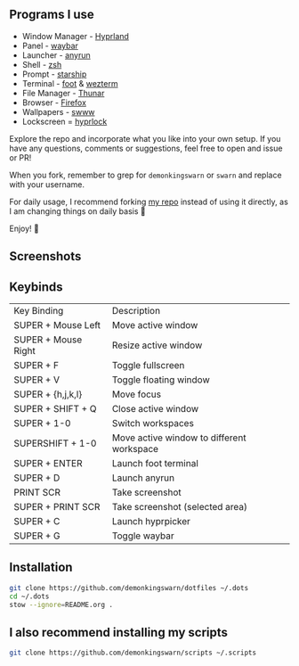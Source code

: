 [[https://github.com/zoddDev/dotfiles/raw/master/readme-resources/dotfiles_.png]]

** Programs I use

- Window Manager - [[https://github.com/hyprwm/Hyprland][Hyprland]]
- Panel - [[https://github.com/Alexays/Waybar][waybar]]
- Launcher - [[https://github.com/Kirottu/anyrun][anyrun]]
- Shell - [[https://github.com/zsh-users/zsh][zsh]]
- Prompt - [[https://github.com/starship/starship][starship]]
- Terminal - [[https://codeberg.org/dnkl/foot][foot]] & [[https://github.com/wez/wezterm][wezterm]]
- File Manager - [[https://gitlab.xfce.org/xfce/thunar][Thunar]]
- Browser - [[https://www.mozilla.org/en-US/firefox/new/][Firefox]]
- Wallpapers - [[https://github.com/LGFae/swww][swww]]
- Lockscreen = [[https://github.com/hyprwm/hyprlock][hyprlock]]

Explore the repo and incorporate what you like into your own setup. If you have any questions, comments or suggestions, feel free to open and issue or PR!

When you fork, remember to grep for =demonkingswarn= or =swarn= and replace with your username.

For daily usage, I recommend forking [[https://github.com/demonkingswarn/dotfiles][my repo]] instead of using it directly, as I am changing things on daily basis 🙂

Enjoy! 🚀

** Screenshots

[[./.assets/desk.png]]

** Keybinds

| Key Binding         | Description                               |
| SUPER + Mouse Left  | Move active window                        |
| SUPER + Mouse Right | Resize active window                      |
| SUPER + F           | Toggle fullscreen                         |
| SUPER + V           | Toggle floating window                    |
| SUPER + {h,j,k,l}   | Move focus                                |
| SUPER + SHIFT + Q   | Close active  window                      |
| SUPER + 1-0         | Switch workspaces                         |
| SUPERSHIFT + 1-0    | Move active window to different workspace |
| SUPER + ENTER       | Launch foot terminal                      |
| SUPER + D           | Launch anyrun                             |
| PRINT SCR           | Take screenshot                           |
| SUPER + PRINT SCR   | Take screenshot (selected area)           |
| SUPER + C           | Launch hyprpicker                         |
| SUPER + G           | Toggle waybar                             |

** Installation

#+begin_src sh
git clone https://github.com/demonkingswarn/dotfiles ~/.dots
cd ~/.dots
stow --ignore=README.org .
#+end_src

** I also recommend installing my scripts

#+begin_src sh
git clone https://github.com/demonkingswarn/scripts ~/.scripts
#+end_src

